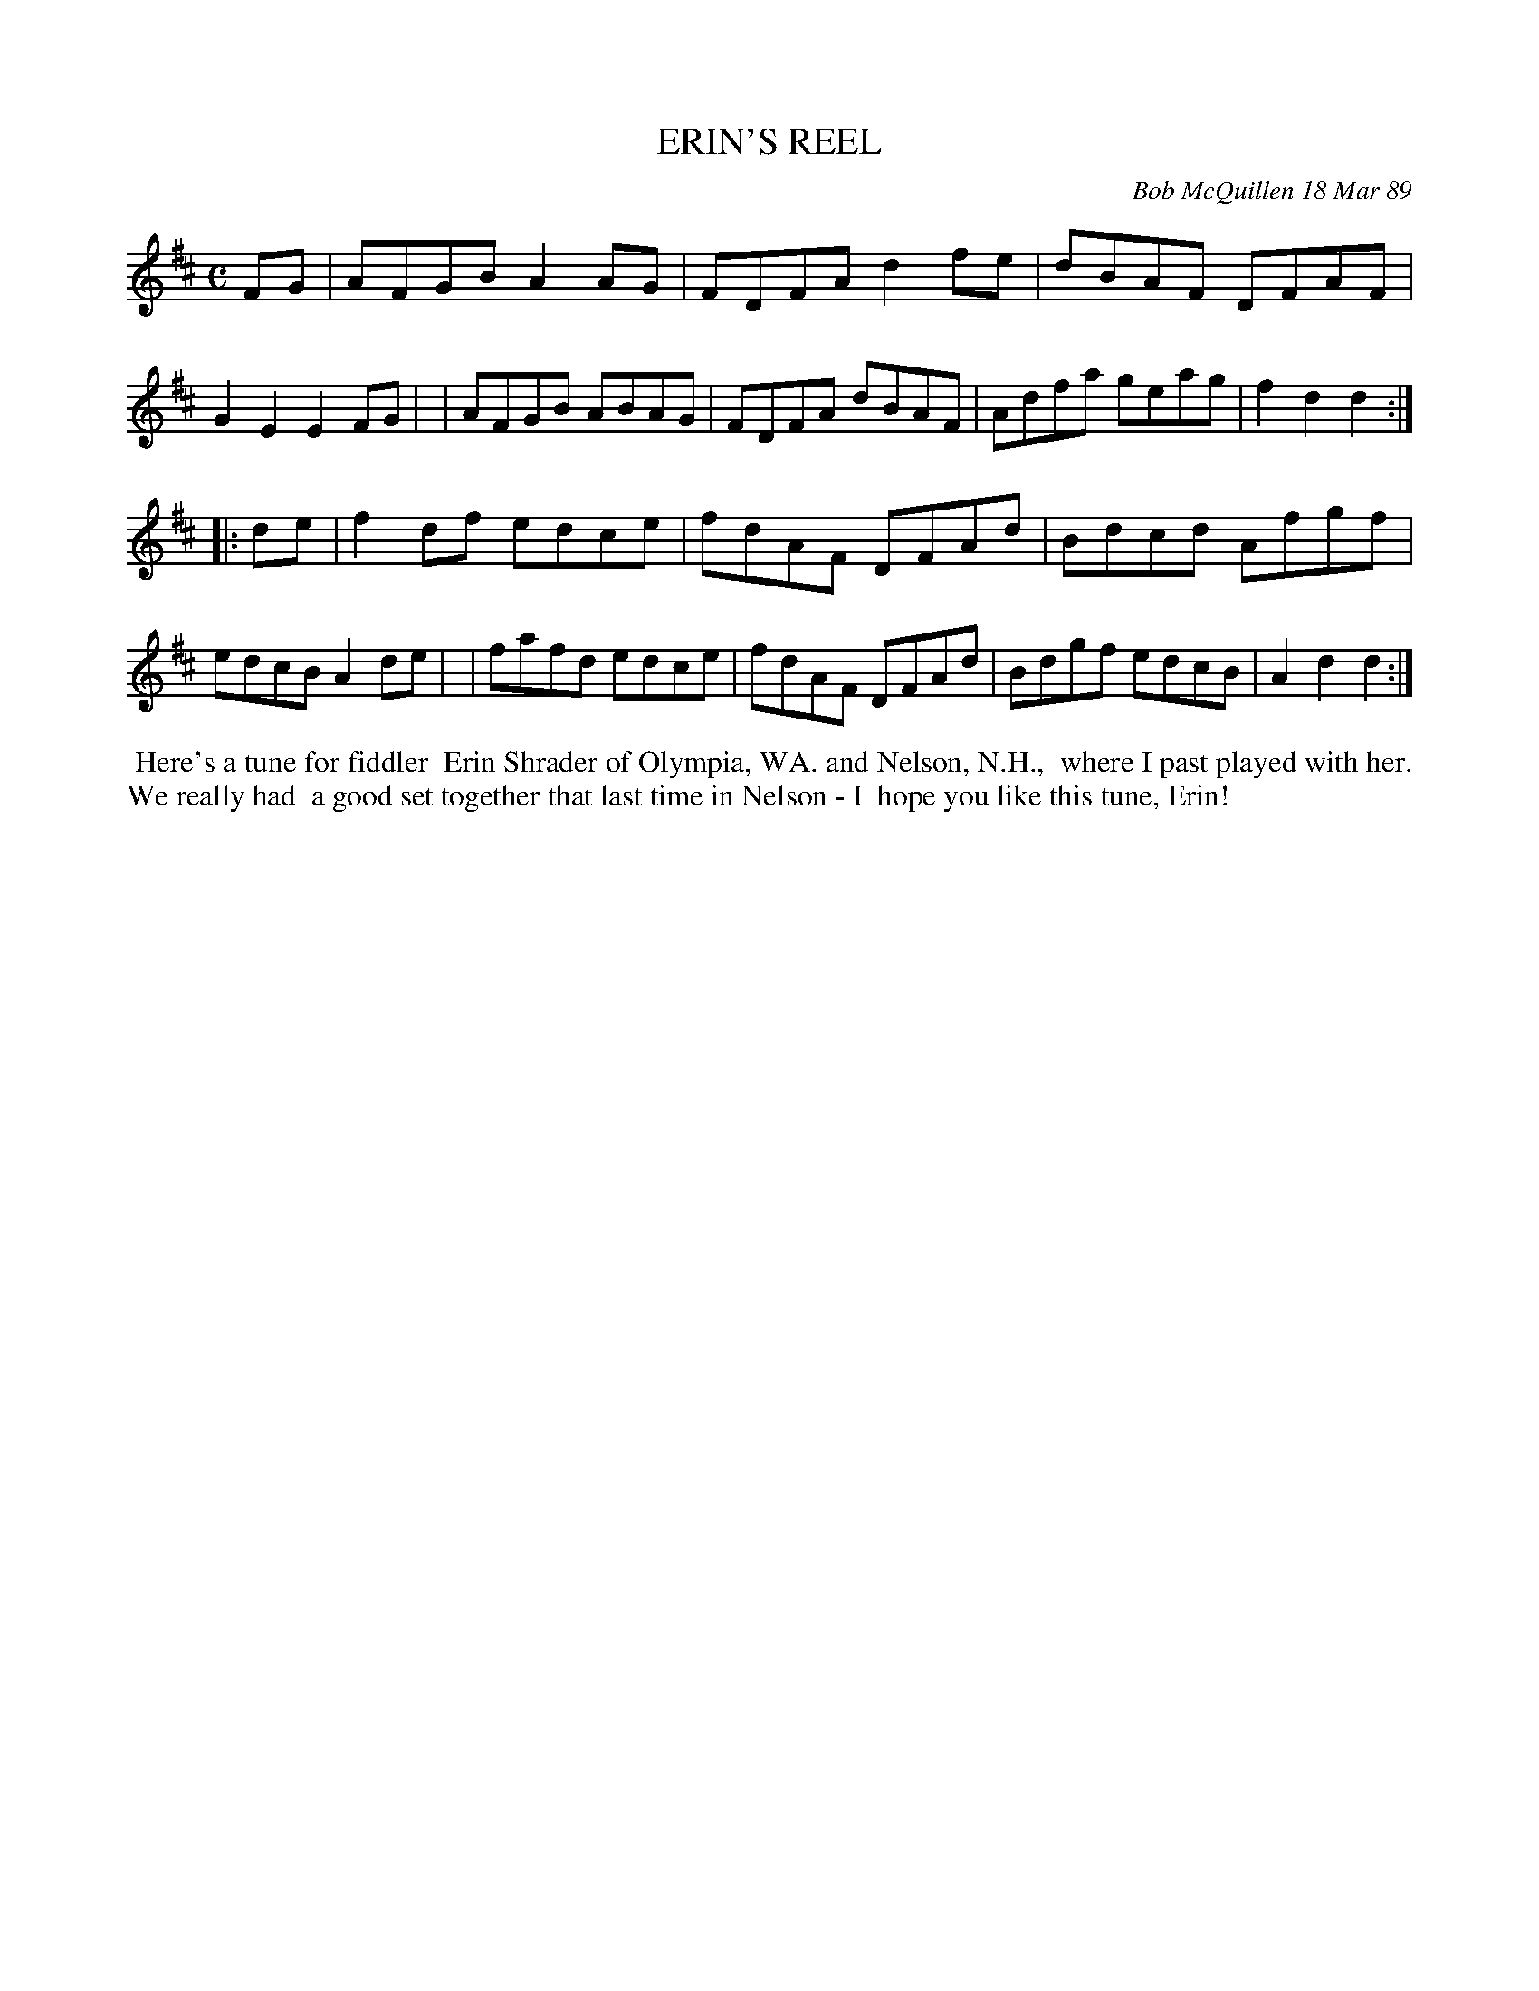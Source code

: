 X: 07032
T: ERIN'S REEL
C: Bob McQuillen 18 Mar 89
B: Bob's Note Book 7 #32
%R: reel
Z: 2021 John Chambers <jc:trillian.mit.edu>
M: C
L: 1/8
K: D
FG \
| AFGB A2AG | FDFA d2fe | dBAF DFAF | G2E2 E2FG |\
| AFGB ABAG | FDFA dBAF | Adfa geag | f2d2 d2 :|
|: de \
| f2df edce | fdAF DFAd | Bdcd Afgf | edcB A2de |\
| fafd edce | fdAF DFAd | Bdgf edcB | A2d2 d2 :|
%%begintext align
%% Here's a tune for fiddler
%% Erin Shrader of Olympia, WA. and Nelson, N.H.,
%% where I past played with her. We really had
%% a good set together that last time in Nelson - I
%% hope you like this tune, Erin!
%%endtext
